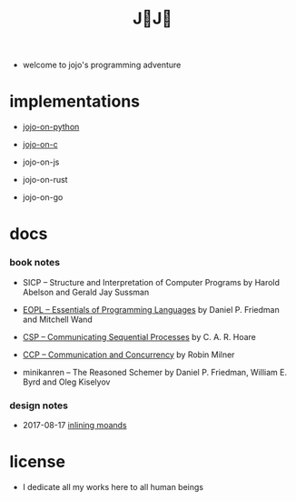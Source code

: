 #+html_head: <link rel="stylesheet" href="css/org-page.css"/>
#+title: J💛J💛

- welcome to jojo's programming adventure

* implementations

  - [[https://github.com/xieyuheng/jojo-on-python][jojo-on-python]]

  - [[https://github.com/xieyuheng/jojo-on-c][jojo-on-c]]

  - jojo-on-js

  - jojo-on-rust

  - jojo-on-go

* docs

*** book notes

    - SICP -- Structure and Interpretation of Computer Programs
      by Harold Abelson and Gerald Jay Sussman

    - [[./book-notes/EOPL/EOPL.html][EOPL -- Essentials of Programming Languages]]
      by Daniel P. Friedman and Mitchell Wand

    - [[./book-notes/CSP/CSP.html][CSP -- Communicating Sequential Processes]]
      by C. A. R. Hoare

    - [[./book-notes/CCP/CCP.html][CCP -- Communication and Concurrency]]
      by Robin Milner

    - minikanren -- The Reasoned Schemer
      by Daniel P. Friedman, William E. Byrd and Oleg Kiselyov

*** design notes

    - 2017-08-17 [[./design-notes/inlining-monads.html][inlining moands]]

* license

  - I dedicate all my works here to all human beings
